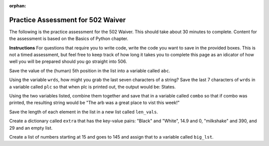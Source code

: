 :orphan:
.. qnum::
   :prefix: pwaiver502_
   :start: 1

..  Copyright (C) Paul Resnick.  Permission is granted to copy, distribute
    and/or modify this document under the terms of the GNU Free Documentation
    License, Version 1.3 or any later version published by the Free Software
    Foundation; with Invariant Sections being Forward, Prefaces, and
    Contributor List, no Front-Cover Texts, and no Back-Cover Texts.  A copy of
    the license is included in the section entitled "GNU Free Documentation
    License".


.. highlight:: python
    :linenothreshold: 500


.. 22 problems in the practice assessment

Practice Assessment for 502 Waiver
::::::::::::::::::::::::::::::::::

The following is the practice assessment for the 502 Waiver. This should take about 30 minutes to complete. Content for the assessment is based on the Basics of Python chapter.

**Instructions** For questions that require you to write code, write the code you want to save in the provided boxes. This is not a timed assessment, but feel free to keep track of how long it takes you to complete this page as an idicator of how well you will be prepared should you go straight into 506.

.. mchoicemf:: pwaiver_mc_1
   :answer_a: "Hello, world!"
   :answer_b: Hello, world!
   :answer_c: An error occurs, you have not initialized the type of the variable.
   :feedback_a: When printing a string, the quotes are not included.
   :feedback_b: When printing a string, the quotes are not included.
   :feedback_c: Python does not require that you initialize your variable's type.
   :correct: b

   What is the output when this code is run?

   .. sourcecode:: python

      first_prog = "Hello, world!"
      print first_prog

.. mchoicema:: pwaiver_mc_2
   :answer_a: var[2]
   :answer_b: var[2:3]
   :answer_c: var["g"]
   :answer_d: var[-8]
   :feedback_a: This refers to the substring "g".
   :feedback_b: Instead of being a string type, this one is a list because it used slicing.
   :feedback_c: An Error occurs because when indexing, you must use the numerical position.
   :feedback_d: This refers to the substring "g".
   :correct: a,d

   Which of these are equivalent? (Choose all that apply)

   .. sourcecode:: python

      var = "Big House!"

.. mchoicemf:: pwaiver_mc_3
   :answer_a: 23
   :answer_b: 26
   :answer_c: 22
   :answer_d: 25
   :answer_d: An Error occurs, incorrect use of len function.
   :feedback_a: Spaces are counted as characters and are accounted for when using the len function.
   :feedback_b: There are 26 characters.
   :feedback_c: Spaces and puncuation are counted as characters and are accounted for when using the len function.
   :feedback_d: The len function can take a variable as input, this does not cause an error.
   :feedback_e: The len function returns the number of characters that are found in what is inputted. Unlike indexing, it will start with 1, not 0. 
   :correct: b

   Which is these is the correct number produced by the following code?

   .. sourcecode:: python

      sent = "Welcome to the University."
      print len(sent)

.. mchoicema:: pwaiver_mc_4
   :answer_a: When doing calculations to denote what should be done first.
   :answer_b: Creating lists.
   :answer_c: Calling a function.
   :answer_d: Creating dictionaries.
   :feedback_a: You are able to use them when doing calculations.
   :feedback_b: Lists use [] as brackets, not ().
   :feedback_c: We use them in order to call or invoke a function.
   :feedback_d: Dictionaries use {} as brackets, not ().
   :correct: a,c

   Where can you use ``()`` in programming so far? (choose all that apply)

Save the value of the (human) 5th position in the list into a variable called ``abc``.

.. activecode:: pwaiver_a_1 
   :nocodelens:

   zxy = [1, 2, 30, "sims", ["Hello", 9.4, "World", "python"], 502, 506]

   =====

   from unittest.gui import TestCaseGui

   class myTests(TestCaseGui):

      def testOne(self):
         self.assertEqual(abc, ["Hello", 9.4, "World", "python"], "Your assignment does not align with the correct position in the list.")

   myTests().main()

.. parsonsprob:: pwaiver_pp_1
   
   Arrange the following code snipits into the correct order so that if new_class is larger than or equal to 506 then it will print "You might be going into 506." If new_class is smaller than 502, print "Have you applied to the school?" Otherwise, print "This is the waiver."

   -----
   new_class = 502
   =====
   if new_class >= 506:
   =====
       print "You might be going to 506."
   =====
   elif new_class < 502:
   =====
       print "Have you applied to the school?"
   =====
   else:
   =====
       print "This is the waiver."

.. mchoicemf:: pwaiver_mc_5
   :answer_a: False
   :answer_b: True
   :feedback_a: You can have an if statement that does not have an elif and/or else.
   :feedback_b: You can have an if statement that does not have an elif and/or else.
   :correct: b

   True or false, you may have an if statement without an elif and/or else?

.. mchoicema:: pwaiver_mc_6
   :answer_a: num = num + 1
   :answer_b: num ++
   :answer_c: num ++ 1
   :answer_d: num += 1
   :feedback_a: correct, num would be reassigned the value of num plus 1.
   :feedback_b: This is not permissible in python, an Error would occur.
   :feedback_c: This is not permissible in python, an Error would occur.
   :feedback_d: correct, num would be reassigned the value of num plus 1.
   :correct: a,d

   Which snipit of code would increment the value of ``num`` by one? (choose all that apply) 

Using the variable ``wrds``, how might you grab the last seven characters of a string? Save the last 7 characters of ``wrds`` in a variable called ``plc`` so that when plc is printed out, the output would be: States.

.. activecode:: pwaiver_a_2
   :nocodelens:

   wrds = "Summer is a warm time of year in the United States."

   =====

   from unittest.gui import TestCaseGui

   class myTests(TestCaseGui):

      def testOne(self):
         self.assertEqual(plc, wrds[-7:], "plc does not contain the correct characters.")

   myTests().main()

.. parsonsprob:: pwaiver_pp_2

   Organize the code snipits so that if the string "venmo" is an element of the list, then it prints out True, otherwise, it print False.

   -----
   lst = ["I use venmo", 
         "I owe my friend 10 dollars for pizza", 10, 
         {"pizza": 10, "burger": -7.59, "park": -2.25}]
   =====
   if "venmo" in lst:
   =====
      print True
   =====
   else:
   =====
      print False

.. mchoicemf:: pwaiver_mc_7
   :answer_a: 1
   :answer_b: 4
   :answer_c: 5
   :answer_d: 8
   :feedback_a: The last element is a list, so the len function returns the length of that list.
   :feedback_b: We are using len on a single element of the list lst_test, so it will only be the len of that element, not the whole list.
   :feedback_c: We are using len on the last element of the list which is four!
   :feedback_d: Since we are using negative indicies, we will not use "Good-bye", we will use the last element, which is the list [10, 9, [], "good night"]
   :correct: b

   What is returned at the end of this program?

   
   .. sourcecode:: python

      lst_test = ["Hello", "Good-bye", "Good day", 35.9, [10, 9, [], "good night"]]
      print len(lst_test[-1])

Using the two variables listed, combine them together and save that in a variable called ``combo`` so that if combo was printed, the resulting string would be "The arb was a great place to vist this week!"

.. activecode:: pwaiver_a_3
   :nocodelens:

   place = "The arb was a great place "
   feel = "to visit this week!"

   =====

   from unittest.gui import TestCaseGui

   class myTests(TestCaseGui):

      def testOne(self):
         self.assertEqual(combo, place + feel, "You have not correctly concatinated the two variables.")

   myTests().main()

.. mchoicema:: pwaiver_mc_8
   :answer_a: range(0, hbe)
   :answer_b: range(hbe)
   :answer_c: range(16)
   :answer_d: range() = hbe
   :feedback_a: This will produce a list that contains elements between 0 and 15.
   :feedback_b: This will produce a list that contains elements between 0 and 15.
   :feedback_c: While this would produce the correct length of a list of numbers, this is considered hardcoding. Imagine we didn't know what the string was, how would you do it then?
   :feedback_d: This would cause an error because it attempts to assign, to a function call, the value of a string. That is not permitted in Python.
   :correct: a, b

   Which snipit of code would produce a list of numbers with as many elements as this string without hardcoding? (Choose all that apply)

   .. sourcecode:: python

      hbe = "Python is great."

.. parsonsprob:: pwaiver_pp_3

   Organize the code snipits so that "Go blue!" and "Go maize!" are printed out alternately, 4 times.

   -----
   wow = "Go blue!"
   =====
   for i in range(4):
   =====
      print wow
   =====
      print "Go maize!"

.. mchoicema:: pwaiver_mc_9
   :answer_a: True
   :answer_b: true
   :answer_c: False
   :answer_d: false
   :feedback_a: True with a capital T is the boolean value.
   :feedback_b: True with a lowercase t is not a boolean, it's a variable in this case.
   :feedback_c: False with a capital F is the boolean value.
   :feedback_d: False with a lowercase f is not a boolean, it's a variable in this case.
   :correct: a,c

   Which are the boolean values? (Choose all that apply)

Save the length of each element in the list in a new list called ``len_vals``.

.. activecode:: pwaiver_a_4
   :nocodelens:

   vals = ["Python", "summer time", "Hello World!", "onomonopia", "Floccinaucinihilipilification", "supercalifragilisticexpialidocious", "wheel", "copyright", "fall", "School of Information"]

   =====

   from unittest.gui import TestCaseGui

   class myTests(TestCaseGui):

      def testOne(self):
         self.assertEqual(len_vals, [6, 11, 12, 10, 29, 34, 5, 9, 4, 21], "You have not correctly created a list with the lengths of the elements in the vals variable.")

   myTests().main()

.. mchoicemf:: pwaiver_mc_10
   :answer_a: dict = value[key]
   :answer_b: dict[key] = value
   :answer_c: dict = key[value]
   :answer_d: dict[value] = key
   :feedback_a: In order to create a new key value pair, the key must be next to the dictionary on the left side in order to reference the value and the value must be on the right side of the assignment statement.
   :feedback_b: The key is used on the left side of the assignment statement and the value is on the right side of the assignment statement.
   :feedback_c: In order to create a new key value pair, the key must be next to the dictionary on the left side in order to reference the value and the value must be on the right side of the assignment statement.
   :feedback_d: In order to create a new key value pair, the key must be on the right side of the assignment statement because it is used to reference the value, which is on the left side of the assignment statement.
   :correct: b

   How can you add a new key value pair to a dictionary?

.. mchoicemf:: pwaiver_mc_11
   :answer_a: indecies
   :answer_b: keys
   :answer_c: function calls
   :feedback_a: Indecies are used for things like strings and lists, but not for dictionaries.
   :feedback_b: Dictionaries use keys to access their information.
   :feedback_c: Function calls are not a way to access a dicitonary, they are used to use a function.
   :correct: b

   How are dictionaries accessed?

Create a dictionary called ``extra`` that has the key-value pairs: "Black" and "White", 14.9 and 0, "milkshake" and 390, and 29 and an empty list.

.. activecode:: pwaiver_a_5
   :nocodelens:

   =====

   from unittest.gui import TestCaseGui

   class myTests(TestCaseGui):

      def testOne(self):
         self.assertEqual(sorted(extra), sorted({"Black": "White", 14.9: 0, "milkshake": 390, 29: []}), "The dictionary was not set up correctly.")
         self.assertEqual(sorted(extra.values()), sorted(["White", 0, 390, []]), "The values of your dictionary do not match what is expected.")


   myTests().main()


.. mchoicemf:: pwaiver_mc_12
   :answer_a: the last value
   :answer_b: the last key
   :answer_c: the values
   :answer_d: the keys
   :answer_e: the word item
   :feedback_a: This will print out all of the keys, not one value. If we wanted to print out the 'last' value, we would have had to use the key that was associated with it to access the value and it would not have occured in the for loop.
   :feedback_b: This will print out all of the keys. If we wanted to print out the 'last' one just once, we wouldn't have put the print item statement in the for loop.
   :feedback_c: Item refers to the keys in the dictionary. If we wanted to print the values, then we would have needed to use the keys to access the values.
   :feedback_d: Item refers to the keys in the dictionary.
   :feedback_e: Item is not a string this case, it is a variable that refers to the keys in the dictionary.
   :correct: d

   What part of a dictionary is printed out at the end of the following statements?

   .. sourcecode:: python

      mydict = {True: False, "lol": "laugh out loud",
               "bark": 2, 40; 20, 
               "wonderful: ["incredible", "fabulous", "awful nice"]}
      for item in mydict:
         print item

Create a list of numbers starting at 15 and goes to 145 and assign that to a variable called ``big_lst``.

.. activecode:: pwaiver_a_6
   :nocodelens:

   =====

   from unittest.gui import TestCaseGui

   class myTests(TestCaseGui):

      def testOne(self):
         self.assertEqual(big_lst, [15, 16, 17, 18, 19, 20, 21, 22, 23, 24, 25, 26, 27, 28, 29, 30, 31, 32, 33, 34, 35, 36, 37, 38, 39, 40, 41, 42, 43, 44, 45, 46, 47, 48, 49, 50, 51, 52, 53, 54, 55, 56, 57, 58, 59, 60, 61, 62, 63, 64, 65, 66, 67, 68, 69, 70, 71, 72, 73, 74, 75, 76, 77, 78, 79, 80, 81, 82, 83, 84, 85, 86, 87, 88, 89, 90, 91, 92, 93, 94, 95, 96, 97, 98, 99, 100, 101, 102, 103, 104, 105, 106, 107, 108, 109, 110, 111, 112, 113, 114, 115, 116, 117, 118, 119, 120, 121, 122, 123, 124, 125, 126, 127, 128, 129, 130, 131, 132, 133, 134, 135, 136, 137, 138, 139, 140, 141, 142, 143, 144, 145], "Your list does not cover the correct range")

   myTests().main()

.. mchoicemf:: pwaiver_mc_13
   :answer_a: True
   :answer_b: False
   :answer_c: 10
   :answer_d: 4
   :answer_e: An Error occurs.
   :feedback_a: a is reassigned the value produced by the statement b == 10, which checks equivalency and is thus True.
   :feedback_b: a is reassigned the value produced by the statement b == 10, which checks equivalency and is thus True because b has been reassigned the value of a (which was 10).
   :feedback_c: a is reassigned the value produced by the statement b == 10, which checks equivalency and is thus True because b has been reassigned the value of a (which had been 10 earlier).
   :feedback_d: a is reassigned the value produced by the statement b == 10, which checks equivalency and is thus True because b has been reassigned the value of a (which had been 10 earlier).
   :feedback_e:
   :correct: a

   What prints out at the end of this code?

   .. sourcecode:: python

      b = 4
      a = 10
      b = a
      a = b == 10
      print a




